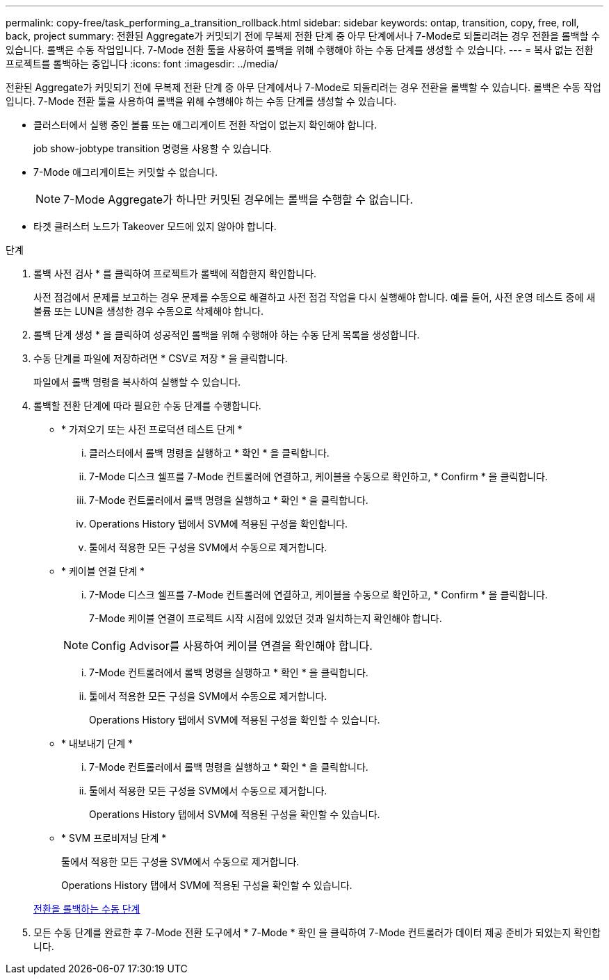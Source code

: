 ---
permalink: copy-free/task_performing_a_transition_rollback.html 
sidebar: sidebar 
keywords: ontap, transition, copy, free, roll, back, project 
summary: 전환된 Aggregate가 커밋되기 전에 무복제 전환 단계 중 아무 단계에서나 7-Mode로 되돌리려는 경우 전환을 롤백할 수 있습니다. 롤백은 수동 작업입니다. 7-Mode 전환 툴을 사용하여 롤백을 위해 수행해야 하는 수동 단계를 생성할 수 있습니다. 
---
= 복사 없는 전환 프로젝트를 롤백하는 중입니다
:icons: font
:imagesdir: ../media/


[role="lead"]
전환된 Aggregate가 커밋되기 전에 무복제 전환 단계 중 아무 단계에서나 7-Mode로 되돌리려는 경우 전환을 롤백할 수 있습니다. 롤백은 수동 작업입니다. 7-Mode 전환 툴을 사용하여 롤백을 위해 수행해야 하는 수동 단계를 생성할 수 있습니다.

* 클러스터에서 실행 중인 볼륨 또는 애그리게이트 전환 작업이 없는지 확인해야 합니다.
+
job show-jobtype transition 명령을 사용할 수 있습니다.

* 7-Mode 애그리게이트는 커밋할 수 없습니다.
+

NOTE: 7-Mode Aggregate가 하나만 커밋된 경우에는 롤백을 수행할 수 없습니다.

* 타겟 클러스터 노드가 Takeover 모드에 있지 않아야 합니다.


.단계
. 롤백 사전 검사 * 를 클릭하여 프로젝트가 롤백에 적합한지 확인합니다.
+
사전 점검에서 문제를 보고하는 경우 문제를 수동으로 해결하고 사전 점검 작업을 다시 실행해야 합니다. 예를 들어, 사전 운영 테스트 중에 새 볼륨 또는 LUN을 생성한 경우 수동으로 삭제해야 합니다.

. 롤백 단계 생성 * 을 클릭하여 성공적인 롤백을 위해 수행해야 하는 수동 단계 목록을 생성합니다.
. 수동 단계를 파일에 저장하려면 * CSV로 저장 * 을 클릭합니다.
+
파일에서 롤백 명령을 복사하여 실행할 수 있습니다.

. 롤백할 전환 단계에 따라 필요한 수동 단계를 수행합니다.
+
** * 가져오기 또는 사전 프로덕션 테스트 단계 *
+
... 클러스터에서 롤백 명령을 실행하고 * 확인 * 을 클릭합니다.
... 7-Mode 디스크 쉘프를 7-Mode 컨트롤러에 연결하고, 케이블을 수동으로 확인하고, * Confirm * 을 클릭합니다.
... 7-Mode 컨트롤러에서 롤백 명령을 실행하고 * 확인 * 을 클릭합니다.
... Operations History 탭에서 SVM에 적용된 구성을 확인합니다.
... 툴에서 적용한 모든 구성을 SVM에서 수동으로 제거합니다.


** * 케이블 연결 단계 *
+
... 7-Mode 디스크 쉘프를 7-Mode 컨트롤러에 연결하고, 케이블을 수동으로 확인하고, * Confirm * 을 클릭합니다.
+
7-Mode 케이블 연결이 프로젝트 시작 시점에 있었던 것과 일치하는지 확인해야 합니다.

+

NOTE: Config Advisor를 사용하여 케이블 연결을 확인해야 합니다.

... 7-Mode 컨트롤러에서 롤백 명령을 실행하고 * 확인 * 을 클릭합니다.
... 툴에서 적용한 모든 구성을 SVM에서 수동으로 제거합니다.
+
Operations History 탭에서 SVM에 적용된 구성을 확인할 수 있습니다.



** * 내보내기 단계 *
+
... 7-Mode 컨트롤러에서 롤백 명령을 실행하고 * 확인 * 을 클릭합니다.
... 툴에서 적용한 모든 구성을 SVM에서 수동으로 제거합니다.
+
Operations History 탭에서 SVM에 적용된 구성을 확인할 수 있습니다.



** * SVM 프로비저닝 단계 *
+
툴에서 적용한 모든 구성을 SVM에서 수동으로 제거합니다.

+
Operations History 탭에서 SVM에 적용된 구성을 확인할 수 있습니다.



+
xref:task_running_manual_steps_for_rolling_back_transition.adoc[전환을 롤백하는 수동 단계]

. 모든 수동 단계를 완료한 후 7-Mode 전환 도구에서 * 7-Mode * 확인 을 클릭하여 7-Mode 컨트롤러가 데이터 제공 준비가 되었는지 확인합니다.

